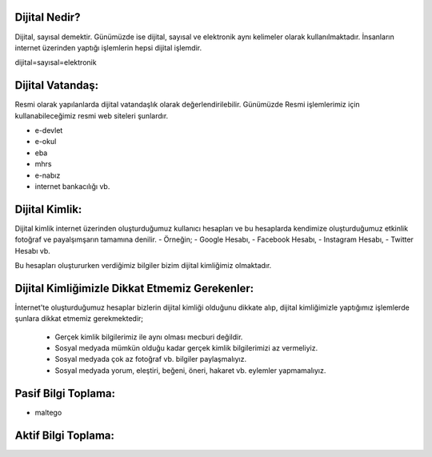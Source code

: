 Dijital Nedir?
++++++++

Dijital, sayısal demektir. Günümüzde ise dijital, sayısal ve elektronik aynı kelimeler olarak kullanılmaktadır. İnsanların internet üzerinden yaptığı işlemlerin hepsi dijital işlemdir. 

dijital=sayısal=elektronik

Dijital Vatandaş:
+++++++++++++++++

Resmi olarak yapılanlarda dijital vatandaşlık olarak değerlendirilebilir. Günümüzde Resmi işlemlerimiz için kullanabileceğimiz resmi web siteleri şunlardır.

- e-devlet
- e-okul
- eba
- mhrs
- e-nabız
- internet bankacılığı vb.

Dijital Kimlik:
+++++++++++++++

Dijital kimlik internet üzerinden oluşturduğumuz kullanıcı hesapları ve bu hesaplarda kendimize oluşturduğumuz etkinlik fotoğraf ve payalşımşarın tamamına denilir.
- Örneğin;
- Google Hesabı, 
- Facebook Hesabı,
- Instagram Hesabı,
- Twitter Hesabı vb.

.. image:: /_static/images/dijitalvatandaslik-hesap.svg
  :width: 400
  :alt: Alternative text

Bu hesapları oluştururken verdiğimiz bilgiler bizim dijital kimliğimiz olmaktadır.

Dijital Kimliğimizle Dikkat Etmemiz Gerekenler:
+++++++++++++++++++++++++++++++++++++++++++++++

İnternet'te oluşturduğumuz hesaplar bizlerin dijital kimliği olduğunu dikkate alıp, dijital kimliğimizle yaptığımız işlemlerde şunlara dikkat etmemiz gerekmektedir;

    - Gerçek kimlik bilgilerimiz ile aynı olması mecburi değildir.
    - Sosyal medyada mümkün olduğu kadar gerçek kimlik bilgilerimizi az vermeliyiz.
    - Sosyal medyada çok az fotoğraf vb. bilgiler paylaşmalıyız.
    - Sosyal medyada yorum, eleştiri, beğeni, öneri, hakaret vb. eylemler yapmamalıyız.

.. image:: /_static/images/dijitalvatandaslik-kimlik.svg
  :width: 400
  :alt: Alternative text

Pasif Bilgi Toplama:
++++++++++++++++++++

* maltego

Aktif Bilgi Toplama:
++++++++++++++++++++
	
	
.. raw:: pdf

   PageBreak
